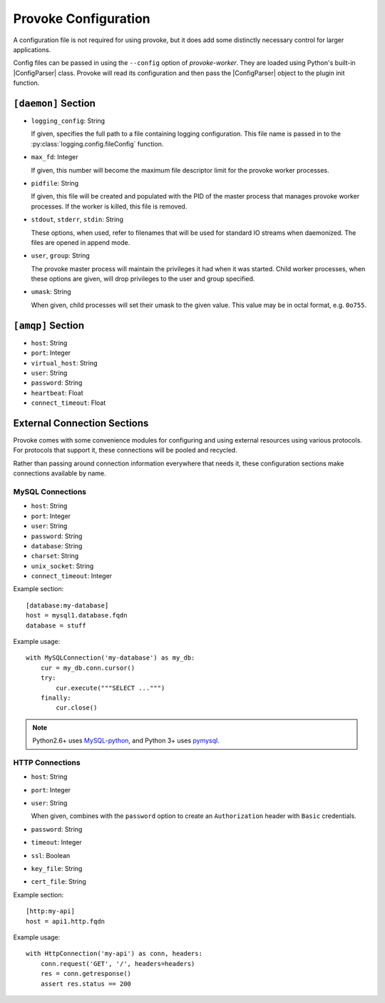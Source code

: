 
Provoke Configuration
=====================

.. |ConfigParser| replace:: :py:class:`~configparser.ConfigParser`

A configuration file is not required for using provoke, but it does add some
distinctly necessary control for larger applications.

Config files can be passed in using the ``--config`` option of
*provoke-worker*. They are loaded using Python's built-in |ConfigParser| class.
Provoke will read its configuration and then pass the |ConfigParser| object to
the plugin init function.

``[daemon]`` Section
--------------------

* ``logging_config``: String

  If given, specifies the full path to a file containing logging configuration.
  This file name is passed in to the :py:class:`logging.config.fileConfig`
  function.

  .. seealso:: `16.7.3. Configuration file format <https://docs.python.org/3.4/library/logging.config.html#configuration-file-format>`_

* ``max_fd``: Integer

  If given, this number will become the maximum file descriptor limit for the
  provoke worker processes.

  .. seealso:: :py:func:`resource.setrlimit`

* ``pidfile``: String

  If given, this file will be created and populated with the PID of the master
  process that manages provoke worker processes. If the worker is killed, this
  file is removed.

* ``stdout``, ``stderr``, ``stdin``: String

  These options, when used, refer to filenames that will be used for standard
  IO streams when daemonized. The files are opened in append mode.

* ``user``, ``group``: String

  The provoke master process will maintain the privileges it had when it was
  started. Child worker processes, when these options are given, will drop
  privileges to the user and group specified.

  .. seealso:: :py:func:`os.setuid`, :py:func:`os.setgid`

* ``umask``: String

  When given, child processes will set their umask to the given value. This
  value may be in octal format, e.g. ``0o755``.

``[amqp]`` Section
------------------

* ``host``: String
* ``port``: Integer
* ``virtual_host``: String
* ``user``: String
* ``password``: String
* ``heartbeat``: Float
* ``connect_timeout``: Float

External Connection Sections
----------------------------

Provoke comes with some convenience modules for configuring and using external
resources using various protocols. For protocols that support it, these
connections will be pooled and recycled.

Rather than passing around connection information everywhere that needs it,
these configuration sections make connections available by name.

MySQL Connections
"""""""""""""""""

* ``host``: String
* ``port``: Integer
* ``user``: String
* ``password``: String
* ``database``: String
* ``charset``: String
* ``unix_socket``: String
* ``connect_timeout``: Integer

Example section::

  [database:my-database]
  host = mysql1.database.fqdn
  database = stuff

Example usage::

  with MySQLConnection('my-database') as my_db:
      cur = my_db.conn.cursor()
      try:
          cur.execute("""SELECT ...""")
      finally:
          cur.close()

.. note:: Python2.6+ uses `MySQL-python <https://pypi.python.org/pypi/MySQL-python/>`_,
   and Python 3+ uses `pymysql <https://pypi.python.org/pypi/PyMySQL>`_.

HTTP Connections
""""""""""""""""

* ``host``: String
* ``port``: Integer
* ``user``: String

  When given, combines with the ``password`` option to create an
  ``Authorization`` header with ``Basic`` credentials.

* ``password``: String
* ``timeout``: Integer
* ``ssl``: Boolean
* ``key_file``: String
* ``cert_file``: String

Example section::

  [http:my-api]
  host = api1.http.fqdn

Example usage::

  with HttpConnection('my-api') as conn, headers:
      conn.request('GET', '/', headers=headers)
      res = conn.getresponse()
      assert res.status == 200

